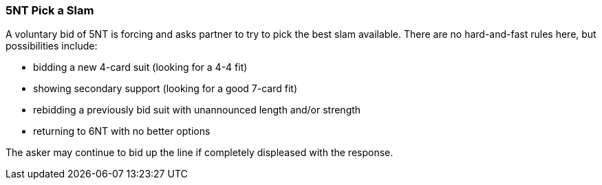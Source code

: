 [[pick-a-slam]]
=== 5NT Pick a Slam

A voluntary bid of 5NT is forcing and asks partner to try to pick the best slam available.
There are no hard-and-fast rules here, but possibilities include:

 * bidding a new 4-card suit (looking for a 4-4 fit)
 * showing secondary support (looking for a good 7-card fit)
 * rebidding a previously bid suit with unannounced length and/or strength
 * returning to 6NT with no better options

The asker may continue to bid up the line if completely displeased with the response.

